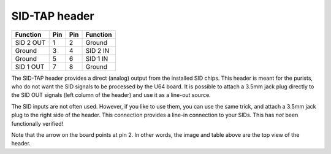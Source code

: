 SID-TAP header
==============

.. figure:: ../media/hardware/hardware_sidtap_01.png
   :alt: 8-pin Header location
   


.. figure:: ../media/header-8.png
   :alt: 8-pin Header drawing

   
=========  ===  ===  ========  
Function   Pin  Pin  Function  
=========  ===  ===  ========  
SID 2 OUT   1    2   Ground         
Ground      3    4   SID 2 IN           
Ground      5    6   SID 1 IN   
SID 1 OUT   7    8   Ground  
=========  ===  ===  ========  


The SID-TAP header provides a direct (analog) output from the installed SID chips.
This header is meant for the purists, who do not want the SID signals to be processed by the U64 board.
It is possible to attach a 3.5mm jack plug directly to the SID OUT signals (left column of the header) and use it as a line-out source.

The SID inputs are not often used. However, if you like to use them, you can use the same trick, and attach a 3.5mm jack plug to the right
side of the header. This connection provides a line-in connection to your SIDs. This has *not* been functionally verified!

Note that the arrow on the board points at pin 2. In other words, the image and table above are the top view of the header.
